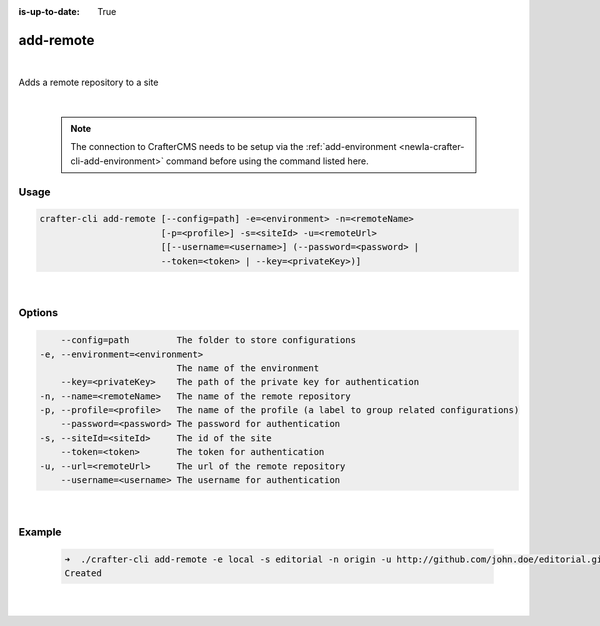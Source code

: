 :is-up-to-date: True

.. index:: Crafter CLI Command add-remote, add-remote

.. _newIa-crafter-cli-add-remote:

==========
add-remote
==========

|

Adds a remote repository to a site

|

   .. note::

      The connection to CrafterCMS needs to be setup via the :ref:`add-environment <newIa-crafter-cli-add-environment>` command before using the command listed here.

-----
Usage
-----

.. code-block:: text

       crafter-cli add-remote [--config=path] -e=<environment> -n=<remoteName>
                              [-p=<profile>] -s=<siteId> -u=<remoteUrl>
                              [[--username=<username>] (--password=<password> |
                              --token=<token> | --key=<privateKey>)]

|

-------
Options
-------

.. code-block:: text

       --config=path         The folder to store configurations
   -e, --environment=<environment>
                             The name of the environment
       --key=<privateKey>    The path of the private key for authentication
   -n, --name=<remoteName>   The name of the remote repository
   -p, --profile=<profile>   The name of the profile (a label to group related configurations)
       --password=<password> The password for authentication
   -s, --siteId=<siteId>     The id of the site
       --token=<token>       The token for authentication
   -u, --url=<remoteUrl>     The url of the remote repository
       --username=<username> The username for authentication

|

-------
Example
-------

   .. code-block:: bash

      ➜  ./crafter-cli add-remote -e local -s editorial -n origin -u http://github.com/john.doe/editorial.git
      Created

   |